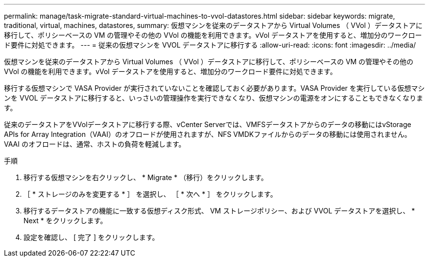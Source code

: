 ---
permalink: manage/task-migrate-standard-virtual-machines-to-vvol-datastores.html 
sidebar: sidebar 
keywords: migrate, traditional, virtual, machines, datastores, 
summary: 仮想マシンを従来のデータストアから Virtual Volumes （ VVol ）データストアに移行して、ポリシーベースの VM の管理やその他の VVol の機能を利用できます。vVol データストアを使用すると、増加分のワークロード要件に対処できます。 
---
= 従来の仮想マシンを VVOL データストアに移行する
:allow-uri-read: 
:icons: font
:imagesdir: ../media/


[role="lead"]
仮想マシンを従来のデータストアから Virtual Volumes （ VVol ）データストアに移行して、ポリシーベースの VM の管理やその他の VVol の機能を利用できます。vVol データストアを使用すると、増加分のワークロード要件に対処できます。

移行する仮想マシンで VASA Provider が実行されていないことを確認しておく必要があります。VASA Provider を実行している仮想マシンを VVOL データストアに移行すると、いっさいの管理操作を実行できなくなり、仮想マシンの電源をオンにすることもできなくなります。

従来のデータストアをVVolデータストアに移行する際、vCenter Serverでは、VMFSデータストアからのデータの移動にはvStorage APIs for Array Integration（VAAI）のオフロードが使用されますが、NFS VMDKファイルからのデータの移動には使用されません。VAAI のオフロードは、通常、ホストの負荷を軽減します。

.手順
. 移行する仮想マシンを右クリックし、 * Migrate * （移行）をクリックします。
. ［ * ストレージのみを変更する * ］ を選択し、 ［ * 次へ * ］ をクリックします。
. 移行するデータストアの機能に一致する仮想ディスク形式、 VM ストレージポリシー、および VVOL データストアを選択し、 * Next * をクリックします。
. 設定を確認し、 [ 完了 ] をクリックします。

